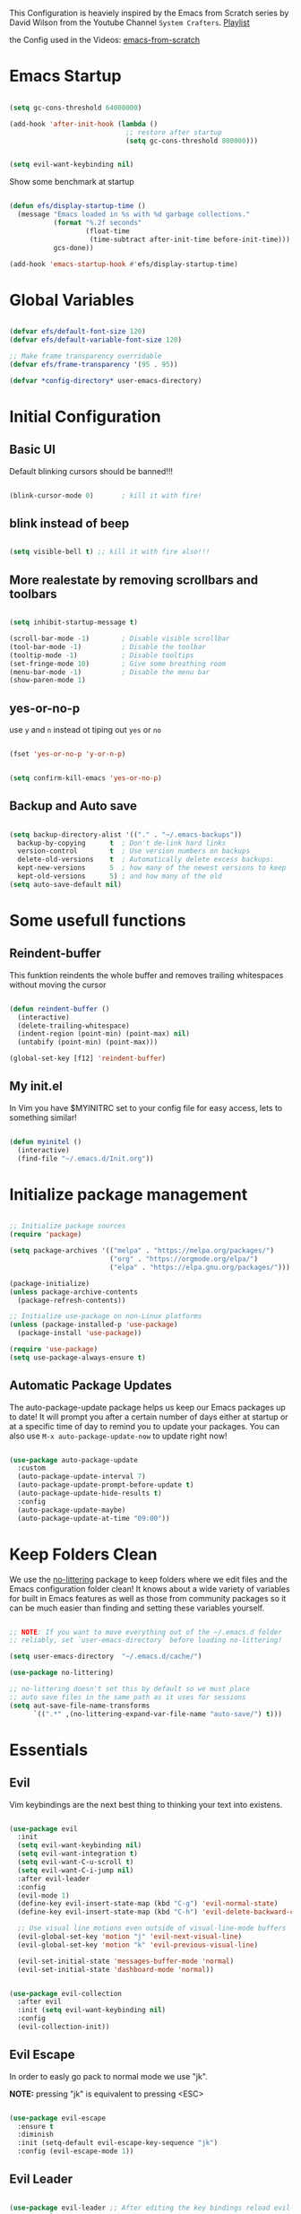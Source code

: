 #+PROPERTY: header-args:emacs-lisp :tangle ./init.el :mkdirp yes

This Configuration is heaviely inspired by the Emacs from Scratch series by David Wilson from the
Youtube Channel =System Crafters=. [[https://www.youtube.com/playlist?list=PLEoMzSkcN8oPH1au7H6B7bBJ4ZO7BXjS][Playlist]]

the Config used in the Videos: [[https://github.com/daviwil/emacs-from-scratch][emacs-from-scratch]]

* Emacs Startup

  #+begin_src emacs-lisp

    (setq gc-cons-threshold 64000000)

    (add-hook 'after-init-hook (lambda ()
                                 ;; restore after startup
                                 (setq gc-cons-threshold 800000)))
  #+end_src

  #+begin_src emacs-lisp

    (setq evil-want-keybinding nil)

  #+end_src

  Show some benchmark at startup

  #+begin_src emacs-lisp

    (defun efs/display-startup-time ()
      (message "Emacs loaded in %s with %d garbage collections."
               (format "%.2f seconds"
                       (float-time
                        (time-subtract after-init-time before-init-time)))
               gcs-done))

    (add-hook 'emacs-startup-hook #'efs/display-startup-time)

  #+end_src

* Global Variables

  #+begin_src emacs-lisp

    (defvar efs/default-font-size 120)
    (defvar efs/default-variable-font-size 120)

    ;; Make frame transparency overridable
    (defvar efs/frame-transparency '(95 . 95))

    (defvar *config-directory* user-emacs-directory)

  #+end_src

* Initial Configuration
** Basic UI
   Default blinking cursors should be banned!!!
   #+begin_src emacs-lisp

     (blink-cursor-mode 0)       ; kill it with fire!

   #+end_src

** blink instead of beep
   #+begin_src emacs-lisp

     (setq visible-bell t) ;; kill it with fire also!!!

   #+end_src

** More realestate by removing scrollbars and toolbars

   #+begin_src emacs-lisp

     (setq inhibit-startup-message t)

     (scroll-bar-mode -1)        ; Disable visible scrollbar
     (tool-bar-mode -1)          ; Disable the toolbar
     (tooltip-mode -1)           ; Disable tooltips
     (set-fringe-mode 10)        ; Give some breathing room
     (menu-bar-mode -1)          ; Disable the menu bar
     (show-paren-mode 1)

   #+end_src

** yes-or-no-p
   use =y= and =n= instead ot tiping out =yes= or =no=
   #+begin_src emacs-lisp

     (fset 'yes-or-no-p 'y-or-n-p)

   #+end_src

   #+begin_src emacs-lisp

     (setq confirm-kill-emacs 'yes-or-no-p)

   #+end_src

** Backup and Auto save
   #+begin_src emacs-lisp

     (setq backup-directory-alist '(("." . "~/.emacs-backups"))
	   backup-by-copying      t  ; Don't de-link hard links
	   version-control        t  ; Use version numbers on backups
	   delete-old-versions    t  ; Automatically delete excess backups:
	   kept-new-versions      5  ; how many of the newest versions to keep
	   kept-old-versions      5) ; and how many of the old
     (setq auto-save-default nil)

   #+end_src
* Some usefull functions

** Reindent-buffer

   This funktion reindents the whole buffer and removes trailing whitespaces without moving the cursor
   #+begin_src emacs-lisp

     (defun reindent-buffer ()
       (interactive)
       (delete-trailing-whitespace)
       (indent-region (point-min) (point-max) nil)
       (untabify (point-min) (point-max)))

     (global-set-key [f12] 'reindent-buffer)

   #+end_src

** My init.el
   In Vim you have $MYINITRC set to your config file for easy access, lets to something similar!
   #+begin_src emacs-lisp

     (defun myinitel ()
       (interactive)
       (find-file "~/.emacs.d/Init.org"))

   #+end_src

* Initialize package management

  #+begin_src emacs-lisp

    ;; Initialize package sources
    (require 'package)

    (setq package-archives '(("melpa" . "https://melpa.org/packages/")
                             ("org" . "https://orgmode.org/elpa/")
                             ("elpa" . "https://elpa.gnu.org/packages/")))

    (package-initialize)
    (unless package-archive-contents
      (package-refresh-contents))

    ;; Initialize use-package on non-Linux platforms
    (unless (package-installed-p 'use-package)
      (package-install 'use-package))

    (require 'use-package)
    (setq use-package-always-ensure t)

  #+end_src

** Automatic Package Updates

   The auto-package-update package helps us keep our Emacs packages up to date!  It will prompt you after a certain number of days either at startup or at a specific time of day to remind you to update your packages.
   You can also use =M-x auto-package-update-now= to update right now!

   #+begin_src emacs-lisp

     (use-package auto-package-update
       :custom
       (auto-package-update-interval 7)
       (auto-package-update-prompt-before-update t)
       (auto-package-update-hide-results t)
       :config
       (auto-package-update-maybe)
       (auto-package-update-at-time "09:00"))

   #+end_src

* Keep Folders Clean

  We use the [[https://github.com/emacscollective/no-littering/blob/master/no-littering.el][no-littering]] package to keep folders where we edit files and the Emacs configuration folder clean!  It knows about a wide variety of variables for built in Emacs features as well as those from community packages so it can be much easier than finding and setting these variables yourself.

  #+begin_src emacs-lisp

    ;; NOTE: If you want to move everything out of the ~/.emacs.d folder
    ;; reliably, set `user-emacs-directory` before loading no-littering!

    (setq user-emacs-directory  "~/.emacs.d/cache/")

    (use-package no-littering)

    ;; no-littering doesn't set this by default so we must place
    ;; auto save files in the same path as it uses for sessions
    (setq aut-save-file-name-transforms
          `((".*" ,(no-littering-expand-var-file-name "auto-save/") t)))

  #+end_src

* Essentials

** Evil

   Vim keybindings are the next best thing to thinking your text into existens.

   #+begin_src emacs-lisp

     (use-package evil
       :init
       (setq evil-want-keybinding nil)
       (setq evil-want-integration t)
       (setq evil-want-C-u-scroll t)
       (setq evil-want-C-i-jump nil)
       :after evil-leader
       :config
       (evil-mode 1)
       (define-key evil-insert-state-map (kbd "C-g") 'evil-normal-state)
       (define-key evil-insert-state-map (kbd "C-h") 'evil-delete-backward-char-and-join)

       ;; Use visual line motions even outside of visual-line-mode buffers
       (evil-global-set-key 'motion "j" 'evil-next-visual-line)
       (evil-global-set-key 'motion "k" 'evil-previous-visual-line)

       (evil-set-initial-state 'messages-buffer-mode 'normal)
       (evil-set-initial-state 'dashboard-mode 'normal))


     (use-package evil-collection
       :after evil
       :init (setq evil-want-keybinding nil)
       :config
       (evil-collection-init))

   #+end_src

** Evil Escape

   In order to easly go pack to normal mode we use "jk".

   *NOTE:* pressing "jk" is equivalent to pressing <ESC>

   #+begin_src emacs-lisp

     (use-package evil-escape
       :ensure t
       :diminish
       :init (setq-default evil-escape-key-sequence "jk")
       :config (evil-escape-mode 1))

   #+end_src

** Evil Leader

   #+begin_src emacs-lisp

     (use-package evil-leader ;; After editing the key bindings reload evil-leader and evil after that!
       :ensure t
       :init (global-evil-leader-mode)
       :config (define-key evil-normal-state-map (kbd "SPC") nil)
       (evil-leader/set-leader "<SPC>")
       (evil-leader/set-key
         "b" 'switch-to-buffer
         "n" 'evil-buffer-new
         "r" 'reindent-buffer
         "d" 'display-fill-column-indicator-mode
         "e" 'my/toggle-org-hide-emphasis-markers
         "t" 'toggle-truncate-lines
         "p" 'python-shell-send-buffer))

   #+end_src

** Evil Collection

   #+begin_src emacs-lisp

     (use-package evil-collection
       :after evil
       :config
       (evil-collection-init))

   #+end_src

* Org

  One if not the Emacs "App"

  #+begin_src emacs-lisp

    (use-package org
      :pin org
      :config (setq org-hide-emphasis-markers t))

  #+end_src

** Emphasis Marker

   In Org you can surround text with special characters to make them *bold*, /italic/ and so on.
   The characters are

   | Character | Example | Meaning        |
   |-----------+---------+----------------|
   | "*"       | *Foobar*  | bold           |
   | "/"       | /Foobar/  | italic         |
   | "="       | =Foobar=  | verbatim       |
   | "~"       | ~Foobar~  | code           |
   | "_"       | _Foobar_  | underlined     |
   | "+"       | +Foobar+  | strike-through |

   To make Org files look prettier i do not show those characters by default, this however
   can make editing text a bit difficult, so here we define functions to toggle this feature
   on an of.

   #+begin_src emacs-lisp

     (defun my/org-emphasis-markers-status ()
       (interactive)
       (message "org-hide-emphasis-markers %s"
                (if org-hide-emphasis-markers "ON" "OFF")))

     (defun my/toggle-org-hide-emphasis-markers ()
       (interactive)
       (setq org-hide-emphasis-markers
             (not org-hide-emphasis-markers))
       (org-mode-restart)
       (my/org-emphasis-markers-status))

     (global-set-key [f9] 'my/toggle-org-hide-emphasis-markers)

   #+end_src

** Tangle Emacs Configuration

   #+begin_src emacs-lisp

     (defun efs/org-babel-tangle-config ()
       (when (string-equal (file-name-directory (buffer-file-name))
                           (expand-file-name *config-directory*))
         ;; Dynamic scoping to the rescue
         (let ((org-confirm-babel-evaluate nil))
           (org-babel-tangle))))

     (add-hook 'org-mode-hook (lambda () (add-hook 'after-save-hook #'efs/org-babel-tangle-config)))
     (with-eval-after-load 'org
       (org-babel-do-load-languages
        'org-babel-load-languages
        '((emacs-lisp . t)
          (python . t)))

       (push '("conf-unix" . conf-unix) org-src-lang-modes))

   #+end_src

** Org Structure Templates

   #+begin_src emacs-lisp

     (with-eval-after-load 'org
       ;; This is needed as of Org 9.2
       (require 'org-tempo)

       (add-to-list 'org-structure-template-alist '("sh" . "src shell"))
       (add-to-list 'org-structure-template-alist '("el" . "src emacs-lisp"))
       (add-to-list 'org-structure-template-alist '("py" . "src python"))
       (add-to-list 'org-structure-template-alist '("dt" . "src dot")))

   #+end_src

** Org Bullets

   [[https://github.com/sabof/org-bullets][org-bullets]] replaces the heading stars in =org-mode= buffers with nicer looking characters that you can control.  Another option for this is [[https://github.com/integral-dw/org-superstar-mode][org-superstar-mode]] which we may cover in a later video.

   #+begin_src emacs-lisp

     (use-package org-bullets
       :hook (org-mode . org-bullets-mode)
       :custom
       (org-bullets-bullet-list '("◉" "○" "●" "○" "●" "○" "●")))

   #+end_src

** Center Org Buffers

   We use [[https://github.com/joostkremers/visual-fill-column][visual-fill-column]] to center =org-mode= buffers for a more pleasing writing experience as it centers the contents of the buffer horizontally to seem more like you are editing a document.  This is really a matter of personal preference so you can remove the block below if you don't like the behavior.

   #+begin_src emacs-lisp

     (defun efs/org-mode-visual-fill ()
       (setq visual-fill-column-width 100
             visual-fill-column-center-text t)
       (visual-fill-column-mode 1))

     (defun my/markdown-mode-visual-fill ()
       (setq visual-fill-column-width 100
             visual-fill-column-center-text t)
       (visual-fill-column-mode 1))

     (use-package visual-fill-column
       :hook (org-mode . efs/org-mode-visual-fill)
       :hook (markdown-mode . my/markdown-mode-visual-fill))

   #+end_src
** Org Export

   #+begin_src emacs-lisp

     (use-package ox-gfm ;; Github Flavored Markdown
       :config (require 'ox-gfm))

     (use-package ox-rst ;; Export to reStructuredText
       :config (require 'ox-rst))

   #+end_src

** Key-Bindings

   #+begin_src emacs-lisp


     (define-key org-mode-map (kbd "M-n") 'org-shiftright)
     (define-key org-mode-map (kbd "M-p") 'org-shiftleft)

   #+end_src
* Emacs Documentation and Help

** Helpful Help Commands

   [[https://github.com/Wilfred/helpful][Helpful]] adds a lot of very helpful (get it?) information to Emacs' =describe-= command buffers.  For example, if you use =describe-function=, you will not only get the documentation about the function, you will also see the source code of the function and where it gets used in other places in the Emacs configuration.  It is very useful for figuring out how things work in Emacs.

   #+begin_src emacs-lisp

     (use-package helpful
       :commands (helpful-callable helpful-variable helpful-command helpful-key)
       :custom
       (counsel-describe-function-function #'helpful-callable)
       (counsel-describe-variable-function #'helpful-variable)
       :bind
       ([remap describe-function] . counsel-describe-function)
       ([remap describe-command] . helpful-command)
       ([remap describe-variable] . counsel-describe-variable)
       ([remap describe-key] . helpful-key))

   #+end_src


** Which-key

   #+begin_src emacs-lisp

     (use-package which-key)

   #+end_src

* Editing
** Hydra
   #+begin_src emacs-lisp

     (use-package hydra
       :defer t)

   #+end_src
** Line Numbers

   #+begin_src emacs-lisp

     (use-package linum-relative
       :if (> emacs-major-version 25)
       :ensure t
       :diminish
       :init (setq linum-relative-backend 'display-line-numbers-mode))
     ;;:config (linum-relative-global-mode))

     ;; Disable line numbers for some modes
     (dolist (mode '(org-mode-hook
                     term-mode-hook
                     shell-mode-hook
                     treemacs-mode-hook
                     markdown-mode-hook
                     eshell-mode-hook))
       (add-hook mode (lambda () (display-line-numbers-mode 0))))

   #+end_src

** Font Configuration

   I am using the [[https://github.com/tonsky/FiraCode][Fira Code]] and [[https://fonts.google.com/specimen/Cantarell][Cantarell]] fonts for this configuration which will more than likely need to be installed on your machine.  Both can usually be found in the various Linux distro package managers or downloaded from the links above.

   #+begin_src emacs-lisp

     (set-face-attribute 'default nil :font "Fira Code" :height efs/default-font-size)

     ;; Set the fixed pitch face
     (set-face-attribute 'fixed-pitch nil :font "Fira Code" :height efs/default-font-size)

     ;; Set the variable pitch face
     (set-face-attribute 'variable-pitch nil :font "Cantarell" :height efs/default-variable-font-size :weight 'regular)

   #+end_src

** Text Scaling

   This is an example of using [[https://github.com/abo-abo/hydra][Hydra]] to design a transient key binding for quickly adjusting the scale of the text on screen.  We define a hydra that is bound to =C-s t s= and, once activated, =j= and =k= increase and decrease the text scale.  You can press any other key (or =f= specifically) to exit the transient key map.

   #+begin_src emacs-lisp

     (defhydra hydra-text-scale (:timeout 4)
       "scale text"
       ("j" text-scale-increase "in")
       ("k" text-scale-decrease "out")
       ("f" nil "finished" :exit t))

   #+end_src
** Mode Line

*** Diminish

    #+begin_src emacs-lisp

      (use-package diminish
        :ensure t
        :init (progn
                (diminish 'undo-tree-mode)
                (diminish 'eldoc-mode)
                (diminish 'auto-revert-mode)
                (diminish 'flycheck-mode)
                (diminish 'company-mode)
                (diminish 'dotnet-mode)
                (diminish 'counsel-mode)
                (diminish 'ivy-mode)
                (diminish 'list-interaction-mode)))

    #+end_src

* Buffer
  #+begin_src emacs-lisp
    (use-package window-numbering
      :config (window-numbering-mode))
  #+end_src
* Ivy and Counsel

  [[https://oremacs.com/swiper/][Ivy]] is an excellent completion framework for Emacs.  It provides a minimal yet powerful selection menu that appears when you open files, switch buffers, and for many other tasks in Emacs.  Counsel is a customized set of commands to replace `find-file` with `counsel-find-file`, etc which provide useful commands for each of the default completion commands.

  [[https://github.com/Yevgnen/ivy-rich][ivy-rich]] adds extra columns to a few of the Counsel commands to provide more information about each item.

  #+begin_src emacs-lisp

    (use-package ivy
      :diminish
      :bind (("C-s" . swiper)
             :map ivy-minibuffer-map
             ("TAB" . ivy-alt-done)
             ("C-l" . ivy-alt-done)
             ("C-j" . ivy-next-line)
             ("C-k" . ivy-previous-line)
             :map ivy-switch-buffer-map
             ("C-k" . ivy-previous-line)
             ("C-l" . ivy-done)
             ("C-d" . ivy-switch-buffer-kill)
             :map ivy-reverse-i-search-map
             ("C-k" . ivy-previous-line)
             ("C-d" . ivy-reverse-i-search-kill))
      :config
      (ivy-mode 1))

    (use-package ivy-rich
      :after ivy
      :init
      (ivy-rich-mode 1))

    (use-package counsel
      :bind (("C-M-j" . 'counsel-switch-buffer)
             :map minibuffer-local-map
             ("C-r" . 'counsel-minibuffer-history))
      :custom
      (counsel-linux-app-format-function #'counsel-linux-app-format-function-name-only)
      :config
      (counsel-mode 1))

  #+end_src

* Development
** Languages

*** IDE Features with lsp-mode

**** lsp-mode

     We use the excellent [[https://emacs-lsp.github.io/lsp-mode/][lsp-mode]] to enable IDE-like functionality for many different programming languages via "language servers" that speak the [[https://microsoft.github.io/language-server-protocol/][Language Server Protocol]].  Before trying to set up =lsp-mode= for a particular language, check out the [[https://emacs-lsp.github.io/lsp-mode/page/languages/][documentation for your language]] so that you can learn which language servers are available and how to install them.
     The =lsp-keymap-prefix= setting enables you to define a prefix for where =lsp-mode='s default keybindings will be added.  I *highly recommend* using the prefix to find out what you can do with =lsp-mode= in a buffer.
     The =which-key= integration adds helpful descriptions of the various keys so you should be able to learn a lot just by pressing =C-c l= in a =lsp-mode= buffer and trying different things that you find there.

     #+begin_src emacs-lisp

       (defun efs/lsp-mode-setup ()
         (setq lsp-headerline-breadcrumb-segments '(path-up-to-project file symbols))
         (lsp-headerline-breadcrumb-mode))

       (use-package lsp-mode
         :commands (lsp lsp-deferred)
         :hook (lsp-mode . efs/lsp-mode-setup)
         :init
         (setq lsp-keymap-prefix "C-c l")  ;; Or 'C-l', 's-l'
         :config
         (lsp-enable-which-key-integration t))

     #+end_src

**** lsp-ui

     [[https://emacs-lsp.github.io/lsp-ui/][lsp-ui]] is a set of UI enhancements built on top of =lsp-mode= which make Emacs feel even more like an IDE.  Check out the screenshots on the =lsp-ui= homepage (linked at the beginning of this paragraph) to see examples of what it can do.

     #+begin_src emacs-lisp

       (use-package lsp-ui
         :hook (lsp-mode . lsp-ui-mode)
         :custom
         (lsp-ui-doc-position 'bottom))

     #+end_src

**** lsp-treemacs

     [[https://github.com/emacs-lsp/lsp-treemacs][lsp-treemacs]] provides nice tree views for different aspects of your code like symbols in a file, references of a symbol, or diagnostic messages (errors and warnings) that are found in your code.

     Try these commands with =M-x=:

     - =lsp-treemacs-symbols= - Show a tree view of the symbols in the current file
     - =lsp-treemacs-references= - Show a tree view for the references of the symbol under the cursor
     - =lsp-treemacs-error-list= - Show a tree view for the diagnostic messages in the project

     This package is built on the [[https://github.com/Alexander-Miller/treemacs][treemacs]] package which might be of some interest to you if you like to have a file browser at the left side of your screen in your editor.

     #+begin_src emacs-lisp

       (use-package lsp-treemacs
         :after lsp)

     #+end_src

**** lsp-ivy

     [[https://github.com/emacs-lsp/lsp-ivy][lsp-ivy]] integrates Ivy with =lsp-mode= to make it easy to search for things by name in your code.  When you run these commands, a prompt will appear in the minibuffer allowing you to type part of the name of a symbol in your code.  Results will be populated in the minibuffer so that you can find what you're looking for and jump to that location in the code upon selecting the result.

     Try these commands with =M-x=:

     - =lsp-ivy-workspace-symbol= - Search for a symbol name in the current project workspace
     - =lsp-ivy-global-workspace-symbol= - Search for a symbol name in all active project workspaces

     #+begin_src emacs-lisp

       (use-package lsp-ivy
         :after lsp)

     #+end_src

*** Debugging with dap-mode

    [[https://emacs-lsp.github.io/dap-mode/][dap-mode]] is an excellent package for bringing rich debugging capabilities to Emacs via the [[https://microsoft.github.io/debug-adapter-protocol/][Debug Adapter Protocol]].  You should check out the [[https://emacs-lsp.github.io/dap-mode/page/configuration/][configuration docs]] to learn how to configure the debugger for your language.  Also make sure to check out the documentation for the debug adapter to see what configuration parameters are available to use for your debug templates!

    #+begin_src emacs-lisp

      (use-package dap-mode
        ;; Uncomment the config below if you want all UI panes to be hidden by default!
        ;; :custom
        ;; (lsp-enable-dap-auto-configure nil)
        ;; :config
        ;; (dap-ui-mode 1)
        :commands dap-debug
        :config
        ;; Set up Node debugging
        (require 'dap-node)
        (dap-node-setup) ;; Automatically installs Node debug adapter if needed

        ;; Bind `C-c l d` to `dap-hydra` for easy access
        (general-define-key
         :keymaps 'lsp-mode-map
         :prefix lsp-keymap-prefix
         "d" '(dap-hydra t :wk "debugger")))

    #+end_src

*** TypeScript

    This is a basic configuration for the TypeScript language so that =.ts= files activate =typescript-mode= when opened.  We're also adding a hook to =typescript-mode-hook= to call =lsp-deferred= so that we activate =lsp-mode= to get LSP features every time we edit TypeScript code.

    #+begin_src emacs-lisp

      (use-package typescript-mode
        :mode "\\.ts\\'"
        :hook (typescript-mode . lsp-deferred)
        :config
        (setq typescript-indent-level 2))

    #+end_src

    *Important note!*  For =lsp-mode= to work with TypeScript (and JavaScript) you will need to install a language server on your machine.  If you have Node.js installed, the easiest way to do that is by running the following command:

    #+begin_src shell :tangle no

      npm install -g typescript-language-server typescript

    #+end_src

    This will install the [[https://github.com/theia-ide/typescript-language-server][typescript-language-server]] and the TypeScript compiler package.

*** Python

    We use =lsp-mode= and =dap-mode= to provide a more complete development environment for Python in Emacs.  Check out [[https://emacs-lsp.github.io/lsp-mode/page/lsp-pyls/][the =pyls= configuration]] in the =lsp-mode= documentation for more details.

    Make sure you have the =pyls= language server installed before trying =lsp-mode=!

    #+begin_src sh :tangle no

      pip install --user "python-language-server[all]"

    #+end_src

    There are a number of other language servers for Python so if you find that =pyls= doesn't work for you, consult the =lsp-mode= [[https://emacs-lsp.github.io/lsp-mode/page/languages/][language configuration documentation]] to try the others!

    #+begin_src emacs-lisp

      (use-package python-mode
        :ensure t
        :hook (python-mode . lsp-deferred)
        ;; :hook (python-mode) ;; i mostly use python togeher with a nix-shell and pipenv
        :custom
        ;; NOTE: Set these if Python 3 is called "python3" on your system!
        ;; (python-shell-interpreter "python3")
        ;; (dap-python-executable "python3")
        (dap-python-debugger 'debugpy)
        :config
        (require 'dap-python))


    #+end_src

    You can use the pyvenv package to use =virtualenv= environments in Emacs.  The =pyvenv-activate= command should configure Emacs to cause =lsp-mode= and =dap-mode= to use the virtual environment when they are loaded, just select the path to your virtual environment before loading your project.

    #+begin_src emacs-lisp

      (use-package pyvenv
        :after python-mode
        :config
        (pyvenv-mode 1))

    #+end_src

    #+begin_src emacs-lisp
      (use-package pipenv
        :after python-mode)
    #+end_src

*** Dotnet Languages
    #+begin_src emacs-lisp

      (add-to-list 'auto-mode-alist '("\\.fsproj\\'" . xml-mode))
      (add-to-list 'auto-mode-alist '("\\.axaml\\'" . xml-mode))
      (add-to-list 'auto-mode-alist '("\\.xaml\\'" . xml-mode))
      (add-to-list 'auto-mode-alist '("\\.csproj\\'" . xml-mode))

    #+end_src

**** C#

     #+begin_src emacs-lisp

       (use-package csharp-mode
         :after dotnet
         :hook (csharp-mode . lsp-deferred))

     #+end_src

**** F#

     #+begin_src emacs-lisp

       (use-package fsharp-mode
         :after dotnet
         :hook (fsharp-mode . lsp-deferred))

     #+end_src

**** Dotnet

     #+begin_src emacs-lisp

       (use-package dotnet
         :hook (fsharp-mode)
         :hook (csharp-mode))

     #+end_src

** Company Mode

   [[http://company-mode.github.io/][Company Mode]] provides a nicer in-buffer completion interface than =completion-at-point= which is more reminiscent of what you would expect from an IDE.  We add a simple configuration to make the keybindings a little more useful (=TAB= now completes the selection and initiates completion at the current location if needed).

   We also use [[https://github.com/sebastiencs/company-box][company-box]] to further enhance the look of the completions with icons and better overall presentation.

   #+begin_src emacs-lisp

     (use-package company
       :after lsp-mode
       :hook (lsp-mode . company-mode)
       :bind (:map company-active-map
                   ("<tab>" . company-complete-selection))
       (:map lsp-mode-map
             ("<tab>" . company-indent-or-complete-common))
       :custom
       (company-minimum-prefix-length 1)
       (company-idle-delay 0.0))

     (use-package company-box
       :hook (company-mode . company-box-mode))

   #+end_src

** Projectile

   [[https://projectile.mx/][Projectile]] is a project management library for Emacs which makes it a lot easier to navigate around code projects for various languages.  Many packages integrate with Projectile so it's a good idea to have it installed even if you don't use its commands directly.

   #+begin_src emacs-lisp

     (use-package projectile
       :diminish projectile-mode
       :config (projectile-mode)
       :custom ((projectile-completion-system 'ivy))
       :bind-keymap
       ("C-c p" . projectile-command-map)
       :init
       ;; NOTE: Set this to the folder where you keep your Git repos!
       (when (file-directory-p "~/Projects")
         (setq projectile-project-search-path '("~/Projects")))
       (setq projectile-switch-project-action #'projectile-dired))

     (use-package counsel-projectile
       :after projectile
       :config (counsel-projectile-mode))

   #+end_src

** Magit

   [[https://magit.vc/][Magit]] is the best Git interface I've ever used.  Common Git operations are easy to execute quickly using Magit's command panel system.

   #+begin_src emacs-lisp

     (use-package magit
       :commands magit-status
       :custom
       (magit-display-buffer-function #'magit-display-buffer-same-window-except-diff-v1))

     ;; NOTE: Make sure to configure a GitHub token before using this package!
     ;; - https://magit.vc/manual/forge/Token-Creation.html#Token-Creation
     ;; - https://magit.vc/manual/ghub/Getting-Started.html#Getting-Started
     (use-package forge
       :after magit)

   #+end_src

** Commenting

   Emacs' built in commenting functionality =comment-dwim= (usually bound to =M-;=) doesn't always comment things in the way you might expect so we use [[https://github.com/redguardtoo/evil-nerd-commenter][evil-nerd-commenter]] to provide a more familiar behavior.  I've bound it to =M-/= since other editors sometimes use this binding but you could also replace Emacs' =M-;= binding with this command.

   #+begin_src emacs-lisp

     (use-package evil-nerd-commenter
       :bind ("M-/" . evilnc-comment-or-uncomment-lines))

   #+end_src

** Rainbow Delimiters

   [[https://github.com/Fanael/rainbow-delimiters][rainbow-delimiters]] is useful in programming modes because it colorizes nested parentheses and brackets according to their nesting depth.  This makes it a lot easier to visually match parentheses in Emacs Lisp code without having to count them yourself.

   #+begin_src emacs-lisp

     (use-package rainbow-delimiters
       :hook (prog-mode . rainbow-delimiters-mode))

   #+end_src

* File Management

** Dired

   Dired is a built-in file manager for Emacs that does some pretty amazing things!  Here are some key bindings you should try out:

*** Key Bindings

**** Navigation

     *Emacs* / *Evil*
     - =n= / =j= - next line
     - =p= / =k= - previous line
     - =j= / =J= - jump to file in buffer
     - =RET= - select file or directory
     - =^= - go to parent directory
     - =S-RET= / =g O= - Open file in "other" window
     - =M-RET= - Show file in other window without focusing (previewing files)
     - =g o= (=dired-view-file=) - Open file but in a "preview" mode, close with =q=
     - =g= / =g r= Refresh the buffer with =revert-buffer= after changing configuration (and after filesystem changes!)

**** Marking files

     - =m= - Marks a file
     - =u= - Unmarks a file
     - =U= - Unmarks all files in buffer
     - =* t= / =t= - Inverts marked files in buffer
     - =% m= - Mark files in buffer using regular expression
     - =*= - Lots of other auto-marking functions
     - =k= / =K= - "Kill" marked items (refresh buffer with =g= / =g r= to get them back)
     - Many operations can be done on a single file if there are no active marks!

**** Copying and Renaming files

     - =C= - Copy marked files (or if no files are marked, the current file)
     - Copying single and multiple files
     - =U= - Unmark all files in buffer
     - =R= - Rename marked files, renaming multiple is a move!
     - =% R= - Rename based on regular expression: =^test= , =old-\&=

     *Power command*: =C-x C-q= (=dired-toggle-read-only=) - Makes all file names in the buffer editable directly to rename them!  Press =Z Z= to confirm renaming or =Z Q= to abort.

**** Deleting files

     - =D= - Delete marked file
     - =d= - Mark file for deletion
     - =x= - Execute deletion for marks
     - =delete-by-moving-to-trash= - Move to trash instead of deleting permanently

**** Creating and extracting archives

     - =Z= - Compress or uncompress a file or folder to (=.tar.gz=)
     - =c= - Compress selection to a specific file
     - =dired-compress-files-alist= - Bind compression commands to file extension

**** Other common operations

     - =T= - Touch (change timestamp)
     - =M= - Change file mode
     - =O= - Change file owner
     - =G= - Change file group
     - =S= - Create a symbolic link to this file
     - =L= - Load an Emacs Lisp file into Emacs

*** Configuration

    #+begin_src emacs-lisp

      (use-package dired
        :ensure nil
        :commands (dired dired-jump)
        :bind (("C-x C-j" . dired-jump))
        :custom ((dired-listing-switches "-agho --group-directories-first"))
        :config
        (evil-collection-define-key 'normal 'dired-mode-map
          "h" 'dired-single-up-directory
          "l" 'dired-single-buffer))

      (use-package dired-single
        :commands (dired dired-jump))

      (use-package all-the-icons-dired
        :hook (dired-mode . all-the-icons-dired-mode))

      (use-package dired-open
        :commands (dired dired-jump)
        :config
        ;; Doesn't work as expected!
        ;;(add-to-list 'dired-open-functions #'dired-open-xdg t)
        (setq dired-open-extensions '(("png" . "feh")
                                      ("mkv" . "mpv"))))

      (use-package dired-hide-dotfiles
        :hook (dired-mode . dired-hide-dotfiles-mode)
        :config
        (evil-collection-define-key 'normal 'dired-mode-map
          "H" 'dired-hide-dotfiles-mode))

    #+end_src

* Terminals

** term-mode

   =term-mode= is a built-in terminal emulator in Emacs.  Because it is written in Emacs Lisp, you can start using it immediately with very little configuration.  If you are on Linux or macOS, =term-mode= is a great choice to get started because it supports fairly complex terminal applications (=htop=, =vim=, etc) and works pretty reliably.  However, because it is written in Emacs Lisp, it can be slower than other options like =vterm=.  The speed will only be an issue if you regularly run console apps with a lot of output.

   One important thing to understand is =line-mode= versus =char-mode=.  =line-mode= enables you to use normal Emacs keybindings while moving around in the terminal buffer while =char-mode= sends most of your keypresses to the underlying terminal.  While using =term-mode=, you will want to be in =char-mode= for any terminal applications that have their own keybindings.  If you're just in your usual shell, =line-mode= is sufficient and feels more integrated with Emacs.

   With =evil-collection= installed, you will automatically switch to =char-mode= when you enter Evil's insert mode (press =i=).  You will automatically be switched back to =line-mode= when you enter Evil's normal mode (press =ESC=).

   Run a terminal with =M-x term!=

   *Useful key bindings:*

   - =C-c C-p= / =C-c C-n= - go back and forward in the buffer's prompts (also =[[= and =]]= with evil-mode)
   - =C-c C-k= - Enter char-mode
   - =C-c C-j= - Return to line-mode
   - If you have =evil-collection= installed, =term-mode= will enter char mode when you use Evil's Insert mode

   #+begin_src emacs-lisp

     (use-package term
       :commands term
       :config
       (setq explicit-shell-file-name "zsh") ;; Change this to zsh, etc
       ;;(setq explicit-zsh-args '())         ;; Use 'explicit-<shell>-args for shell-specific args

       ;; Match the default Bash shell prompt.  Update this if you have a custom prompt
       (setq term-prompt-regexp "^[^#$%>\n]*[#$%>] *"))

   #+end_src

*** Better term-mode colors

    The =eterm-256color= package enhances the output of =term-mode= to enable handling of a wider range of color codes so that many popular terminal applications look as you would expect them to.  Keep in mind that this package requires =ncurses= to be installed on your machine so that it has access to the =tic= program.  Most Linux distributions come with this program installed already so you may not have to do anything extra to use it.

    #+begin_src emacs-lisp

      (use-package eterm-256color
        :hook (term-mode . eterm-256color-mode))

    #+end_src

** vterm

   [[https://github.com/akermu/emacs-libvterm/][vterm]] is an improved terminal emulator package which uses a compiled native module to interact with the underlying terminal applications.  This enables it to be much faster than =term-mode= and to also provide a more complete terminal emulation experience.

   Make sure that you have the [[https://github.com/akermu/emacs-libvterm/#requirements][necessary dependencies]] installed before trying to use =vterm= because there is a module that will need to be compiled before you can use it successfully.

   #+begin_src emacs-lisp

     (use-package vterm
       :commands vterm
       :config
       (setq term-prompt-regexp "^[^#$%>\n]*[#$%>] *")  ;; Set this to match your custom shell prompt
       ;;(setq vterm-shell "zsh")                       ;; Set this to customize the shell to launch
       (setq vterm-max-scrollback 10000))

   #+end_src

** shell-mode

   [[https://www.gnu.org/software/emacs/manual/html_node/emacs/Interactive-Shell.html#Interactive-Shell][shell-mode]] is a middle ground between =term-mode= and Eshell.  It is *not* a terminal emulator so more complex terminal programs will not run inside of it.  It does have much better integration with Emacs because all command input in this mode is handled by Emacs and then sent to the underlying shell once you press Enter.  This means that you can use =evil-mode='s editing motions on the command line, unlike in the terminal emulator modes above.

   *Useful key bindings:*

   - =C-c C-p= / =C-c C-n= - go back and forward in the buffer's prompts (also =[[= and =]]= with evil-mode)
   - =M-p= / =M-n= - go back and forward in the input history
   - =C-c C-u= - delete the current input string backwards up to the cursor
   - =counsel-shell-history= - A searchable history of commands typed into the shell

   One advantage of =shell-mode= on Windows is that it's the only way to run =cmd.exe=, PowerShell, Git Bash, etc from within Emacs.  Here's an example of how you would set up =shell-mode= to run PowerShell on Windows:

   #+begin_src emacs-lisp

     (when (eq system-type 'windows-nt)
       (setq explicit-shell-file-name "powershell.exe")
       (setq explicit-powershell.exe-args '()))

   #+end_src

** Eshell

   [[https://www.gnu.org/software/emacs/manual/html_mono/eshell.html#Contributors-to-Eshell][Eshell]] is Emacs' own shell implementation written in Emacs Lisp.  It provides you with a cross-platform implementation (even on Windows!) of the common GNU utilities you would find on Linux and macOS (=ls=, =rm=, =mv=, =grep=, etc).  It also allows you to call Emacs Lisp functions directly from the shell and you can even set up aliases (like aliasing =vim= to =find-file=).  Eshell is also an Emacs Lisp REPL which allows you to evaluate full expressions at the shell.

   The downsides to Eshell are that it can be harder to configure than other packages due to the particularity of where you need to set some options for them to go into effect, the lack of shell completions (by default) for some useful things like Git commands, and that REPL programs sometimes don't work as well.  However, many of these limitations can be dealt with by good configuration and installing external packages, so don't let that discourage you from trying it!

   *Useful key bindings:*

   - =C-c C-p= / =C-c C-n= - go back and forward in the buffer's prompts (also =[[= and =]]= with evil-mode)
   - =M-p= / =M-n= - go back and forward in the input history
   - =C-c C-u= - delete the current input string backwards up to the cursor
   - =counsel-esh-history= - A searchable history of commands typed into Eshell

   We will be covering Eshell more in future videos highlighting other things you can do with it.

   For more thoughts on Eshell, check out these articles by Pierre Neidhardt:
   - https://ambrevar.xyz/emacs-eshell/index.html
   - https://ambrevar.xyz/emacs-eshell-versus-shell/index.html

   #+begin_src emacs-lisp

     (defun efs/configure-eshell ()
       ;; Save command history when commands are entered
       (add-hook 'eshell-pre-command-hook 'eshell-save-some-history)

       ;; Truncate buffer for performance
       (add-to-list 'eshell-output-filter-functions 'eshell-truncate-buffer)

       ;; Bind some useful keys for evil-mode
       (evil-define-key '(normal insert visual) eshell-mode-map (kbd "C-r") 'counsel-esh-history)
       (evil-define-key '(normal insert visual) eshell-mode-map (kbd "<home>") 'eshell-bol)
       (evil-normalize-keymaps)

       (setq eshell-history-size         10000
             eshell-buffer-maximum-lines 10000
             eshell-hist-ignoredups t
             eshell-scroll-to-bottom-on-input t))

     (use-package eshell-git-prompt
       :after eshell)

     (use-package eshell
       :hook (eshell-first-time-mode . efs/configure-eshell)
       :config

       (with-eval-after-load 'esh-opt
         (setq eshell-destroy-buffer-when-process-dies t)
         (setq eshell-visual-commands '("htop" "zsh" "vim" "nvim" "vi")))

       (eshell-git-prompt-use-theme 'powerline))
   #+end_src

* Eye Candy
** Modeline

   #+begin_src emacs-lisp

     (use-package doom-modeline
       :ensure t
       :config (doom-modeline-mode))

   #+end_src

** Color Theme

   #+begin_src emacs-lisp

                                             ;(use-package doom-themes
                                             ;  :init (load-theme 'doom-gruvbox t))

                                             ;(setq custom-enabled-themes 'doom-gruvbox)
                                             ;(load-theme 'doom-gruvbox)

     (use-package gruvbox-theme
       :init (load-theme 'gruvbox-dark-medium t))

   #+end_src

** All The Icons

   *NOTE* If you install all-the-icons for the first time run all-the-incons-install-fonts
   *NOTE* if you used ~bootstrap.el~, this should allready been done.

   #+begin_src emacs-lisp

     (use-package all-the-icons)

   #+end_src

** Misc

   #+begin_src emacs-lisp

     ;; Set frame transparency
     (set-frame-parameter (selected-frame) 'alpha efs/frame-transparency)
     (add-to-list 'default-frame-alist `(alpha . ,efs/frame-transparency))
     (set-frame-parameter (selected-frame) 'fullscreen 'maximized)
     (add-to-list 'default-frame-alist '(fullscreen . maximized))

     ;; Disable line numbers for some modes
     (dolist (mode '(org-mode-hook
                     term-mode-hook
                     shell-mode-hook
                     treemacs-mode-hook
                     markdown-mode-hook
                     eshell-mode-hook))
       (add-hook mode (lambda () (display-line-numbers-mode 0))))

     ;; Make Emacs FUCKING USE SANE ENCODINGS:
     (setq locale-coding-system 'utf-8-unix)
     (set-default-coding-systems 'utf-8-unix)
     (set-terminal-coding-system 'utf-8-unix)
     (unless (eq system-type 'windows-nt)

       ;; better scrolling experience
       (setq scroll-margin 0
             scroll-conservatively 10000
             scroll-preserve-screen-position t
             auto-window-vscroll nil)

       ;; on Win32, cooperation between Emacs and other Unicode applications is weird.
       ;; let's avoid that.
       (set-selection-coding-system 'utf-8-unix))

     (prefer-coding-system 'utf-8-unix)

     ;; Date and Time

     (setq display-time-24hr-format t)
     (setq display-time-day-and-date nil)
     (setq display-time-default-load-avarage nil)
     (setq display-time-load-average-threshold 1.0)
     (display-time-mode 1)

   #+end_src

* Custom

  #+begin_src emacs-lisp

    (setq tramp-default-method "ssh")

  #+end_src
